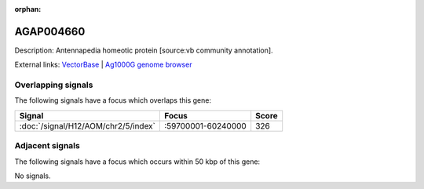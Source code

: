 :orphan:

AGAP004660
=============





Description: Antennapedia homeotic protein [source:vb community annotation].

External links:
`VectorBase <https://www.vectorbase.org/Anopheles_gambiae/Gene/Summary?g=AGAP004660>`_ |
`Ag1000G genome browser <https://www.malariagen.net/apps/ag1000g/phase1-AR3/index.html?genome_region=2R:59831157-59921675#genomebrowser>`_

Overlapping signals
-------------------

The following signals have a focus which overlaps this gene:



.. cssclass:: table-hover
.. csv-table::
    :widths: auto
    :header: Signal,Focus,Score

    :doc:`/signal/H12/AOM/chr2/5/index`,":59700001-60240000",326
    



Adjacent signals
----------------

The following signals have a focus which occurs within 50 kbp of this gene:



No signals.


